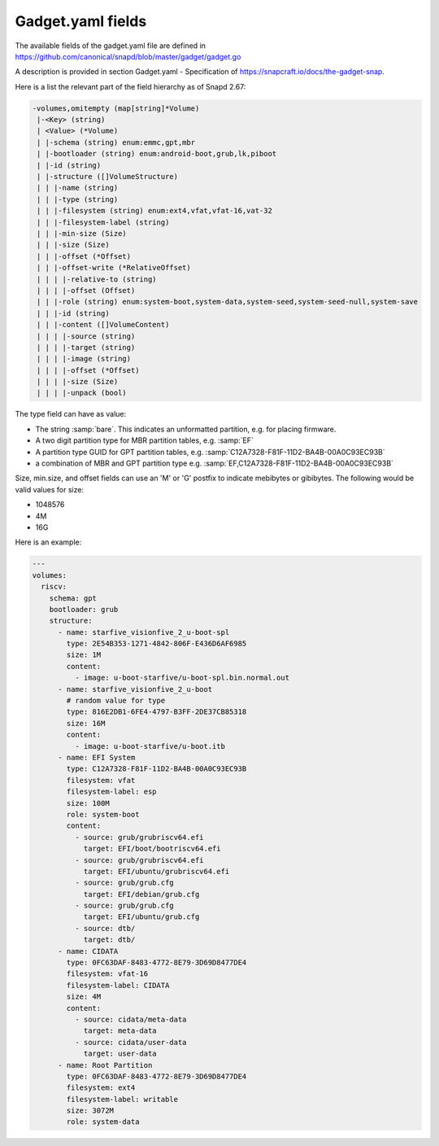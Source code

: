 .. SPDX-License-Identifier: CC-BY-SA-4.0

Gadget.yaml fields
==================

The available fields of the gadget.yaml file are defined in
https://github.com/canonical/snapd/blob/master/gadget/gadget.go

A description is provided in section Gadget.yaml - Specification of
https://snapcraft.io/docs/the-gadget-snap.

Here is a list the relevant part of the field hierarchy as of Snapd 2.67:

.. code-block:: text

    -volumes,omitempty (map[string]*Volume)
     |-<Key> (string)
     | <Value> (*Volume)
     | |-schema (string) enum:emmc,gpt,mbr
     | |-bootloader (string) enum:android-boot,grub,lk,piboot
     | |-id (string)
     | |-structure ([]VolumeStructure)
     | | |-name (string)
     | | |-type (string)
     | | |-filesystem (string) enum:ext4,vfat,vfat-16,vat-32
     | | |-filesystem-label (string)
     | | |-min-size (Size)
     | | |-size (Size)
     | | |-offset (*Offset)
     | | |-offset-write (*RelativeOffset)
     | | | |-relative-to (string)
     | | | |-offset (Offset)
     | | |-role (string) enum:system-boot,system-data,system-seed,system-seed-null,system-save
     | | |-id (string)
     | | |-content ([]VolumeContent)
     | | | |-source (string)
     | | | |-target (string)
     | | | |-image (string)
     | | | |-offset (*Offset)
     | | | |-size (Size)
     | | | |-unpack (bool)


The type field can have as value:

* The string :samp:`bare`.
  This indicates an unformatted partition, e.g. for placing firmware.
* A two digit partition type for MBR partition tables, e.g. :samp:`EF`
* A partition type GUID for GPT partition tables,
  e.g. :samp:`C12A7328-F81F-11D2-BA4B-00A0C93EC93B`
* a combination of MBR and GPT partition type
  e.g. :samp:`EF,C12A7328-F81F-11D2-BA4B-00A0C93EC93B`

Size, min.size, and offset fields can use an 'M' or 'G' postfix to indicate
mebibytes or gibibytes. The following would be valid values for size:

* 1048576
* 4M
* 16G

Here is an example:

.. code-block:: yaml

    ---
    volumes:
      riscv:
        schema: gpt
        bootloader: grub
        structure:
          - name: starfive_visionfive_2_u-boot-spl
            type: 2E54B353-1271-4842-806F-E436D6AF6985
            size: 1M
            content:
              - image: u-boot-starfive/u-boot-spl.bin.normal.out
          - name: starfive_visionfive_2_u-boot
            # random value for type
            type: 816E2DB1-6FE4-4797-B3FF-2DE37CB85318
            size: 16M
            content:
              - image: u-boot-starfive/u-boot.itb
          - name: EFI System
            type: C12A7328-F81F-11D2-BA4B-00A0C93EC93B
            filesystem: vfat
            filesystem-label: esp
            size: 100M
            role: system-boot
            content:
              - source: grub/grubriscv64.efi
                target: EFI/boot/bootriscv64.efi
              - source: grub/grubriscv64.efi
                target: EFI/ubuntu/grubriscv64.efi
              - source: grub/grub.cfg
                target: EFI/debian/grub.cfg
              - source: grub/grub.cfg
                target: EFI/ubuntu/grub.cfg
              - source: dtb/
                target: dtb/
          - name: CIDATA
            type: 0FC63DAF-8483-4772-8E79-3D69D8477DE4
            filesystem: vfat-16
            filesystem-label: CIDATA
            size: 4M
            content:
              - source: cidata/meta-data
                target: meta-data
              - source: cidata/user-data
                target: user-data
          - name: Root Partition
            type: 0FC63DAF-8483-4772-8E79-3D69D8477DE4
            filesystem: ext4
            filesystem-label: writable
            size: 3072M
            role: system-data
